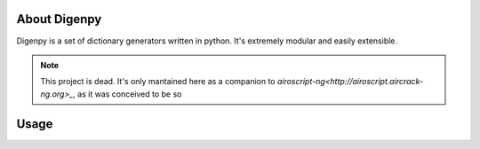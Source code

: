 About Digenpy
--------------
Digenpy is a set of dictionary generators written in python.
It's extremely modular and easily extensible.


.. note:: This project is dead. It's only mantained here as a companion to
          `airoscript-ng<http://airoscript.aircrack-ng.org>_`, as it was
          conceived to be so

Usage
------

.. image:: example.png
